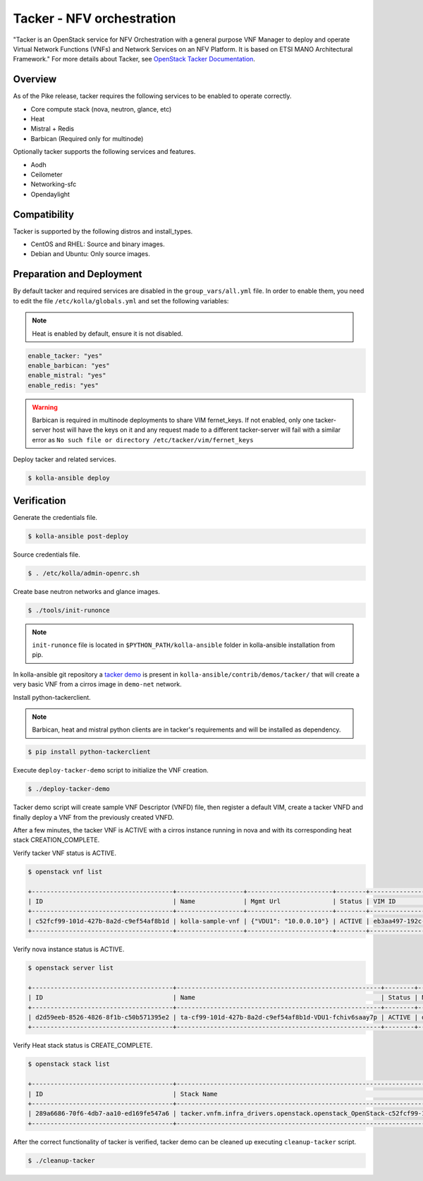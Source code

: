 ==========================
Tacker - NFV orchestration
==========================

"Tacker is an OpenStack service for NFV Orchestration with a general purpose
VNF Manager to deploy and operate Virtual Network Functions (VNFs) and
Network Services on an NFV Platform. It is based on ETSI MANO Architectural
Framework."
For more details about Tacker, see `OpenStack Tacker Documentation
<https://docs.openstack.org/tacker/latest/>`__.

Overview
~~~~~~~~

As of the Pike release, tacker requires the following services
to be enabled to operate correctly.

* Core compute stack (nova, neutron, glance, etc)
* Heat
* Mistral + Redis
* Barbican (Required only for multinode)

Optionally tacker supports the following services and features.

* Aodh
* Ceilometer
* Networking-sfc
* Opendaylight

Compatibility
~~~~~~~~~~~~~

Tacker is supported by the following distros and install_types.

* CentOS and RHEL: Source and binary images.

* Debian and Ubuntu: Only source images.

Preparation and Deployment
~~~~~~~~~~~~~~~~~~~~~~~~~~

By default tacker and required services are disabled in
the ``group_vars/all.yml`` file.
In order to enable them, you need to edit the file
``/etc/kolla/globals.yml`` and set the following variables:

.. note::

   Heat is enabled by default, ensure it is not disabled.

.. code-block:: yaml

   enable_tacker: "yes"
   enable_barbican: "yes"
   enable_mistral: "yes"
   enable_redis: "yes"

.. warning::

   Barbican is required in multinode deployments to share VIM fernet_keys.
   If not enabled, only one tacker-server host will have the keys on it
   and any request made to a different tacker-server will fail with a
   similar error as ``No such file or directory /etc/tacker/vim/fernet_keys``

Deploy tacker and related services.

.. code-block:: console

   $ kolla-ansible deploy

Verification
~~~~~~~~~~~~

Generate the credentials file.

.. code-block:: console

   $ kolla-ansible post-deploy

Source credentials file.

.. code-block:: console

   $ . /etc/kolla/admin-openrc.sh

Create base neutron networks and glance images.

.. code-block:: console

   $ ./tools/init-runonce

.. note::

   ``init-runonce`` file is located in ``$PYTHON_PATH/kolla-ansible``
   folder in kolla-ansible installation from pip.

In kolla-ansible git repository a `tacker demo <https://github.com/openstack/kolla-ansible/tree/master/contrib/demos/tacker>`_
is present in ``kolla-ansible/contrib/demos/tacker/`` that will
create a very basic VNF from a cirros image in ``demo-net`` network.

Install python-tackerclient.

.. note::

   Barbican, heat and mistral python clients are in tacker's
   requirements and will be installed as dependency.

.. code-block:: console

   $ pip install python-tackerclient

Execute ``deploy-tacker-demo`` script to initialize the VNF creation.

.. code-block:: console

   $ ./deploy-tacker-demo

Tacker demo script will create sample VNF Descriptor (VNFD) file,
then register a default VIM, create a tacker VNFD and finally
deploy a VNF from the previously created VNFD.


After a few minutes, the tacker VNF is ACTIVE with a cirros instance
running in nova and with its corresponding heat stack CREATION_COMPLETE.

Verify tacker VNF status is ACTIVE.

.. code-block:: console

   $ openstack vnf list

   +--------------------------------------+------------------+-----------------------+--------+--------------------------------------+--------------------------------------+
   | ID                                   | Name             | Mgmt Url              | Status | VIM ID                               | VNFD ID                              |
   +--------------------------------------+------------------+-----------------------+--------+--------------------------------------+--------------------------------------+
   | c52fcf99-101d-427b-8a2d-c9ef54af8b1d | kolla-sample-vnf | {"VDU1": "10.0.0.10"} | ACTIVE | eb3aa497-192c-4557-a9d7-1dff6874a8e6 | 27e8ea98-f1ff-4a40-a45c-e829e53b3c41 |
   +--------------------------------------+------------------+-----------------------+--------+--------------------------------------+--------------------------------------+

Verify nova instance status is ACTIVE.

.. code-block:: console

   $ openstack server list

   +--------------------------------------+-------------------------------------------------------+--------+--------------------+--------+-----------------------------------------------------------------------------------------------------------------------+
   | ID                                   | Name                                                  | Status | Networks           | Image  | Flavor                                                                                                                |
   +--------------------------------------+-------------------------------------------------------+--------+--------------------+--------+-----------------------------------------------------------------------------------------------------------------------+
   | d2d59eeb-8526-4826-8f1b-c50b571395e2 | ta-cf99-101d-427b-8a2d-c9ef54af8b1d-VDU1-fchiv6saay7p | ACTIVE | demo-net=10.0.0.10 | cirros | tacker.vnfm.infra_drivers.openstack.openstack_OpenStack-c52fcf99-101d-427b-8a2d-c9ef54af8b1d-VDU1_flavor-yl4bzskwxdkn |
   +--------------------------------------+-------------------------------------------------------+--------+--------------------+--------+-----------------------------------------------------------------------------------------------------------------------+

Verify Heat stack status is CREATE_COMPLETE.

.. code-block:: console

   $ openstack stack list

   +--------------------------------------+----------------------------------------------------------------------------------------------+----------------------------------+-----------------+----------------------+--------------+
   | ID                                   | Stack Name                                                                                   | Project                          | Stack Status    | Creation Time        | Updated Time |
   +--------------------------------------+----------------------------------------------------------------------------------------------+----------------------------------+-----------------+----------------------+--------------+
   | 289a6686-70f6-4db7-aa10-ed169fe547a6 | tacker.vnfm.infra_drivers.openstack.openstack_OpenStack-c52fcf99-101d-427b-8a2d-c9ef54af8b1d | 1243948e59054aab83dbf2803e109b3f | CREATE_COMPLETE | 2017-08-23T09:49:50Z | None         |
   +--------------------------------------+----------------------------------------------------------------------------------------------+----------------------------------+-----------------+----------------------+--------------+

After the correct functionality of tacker is verified, tacker demo
can be cleaned up executing ``cleanup-tacker`` script.

.. code-block:: console

   $ ./cleanup-tacker

